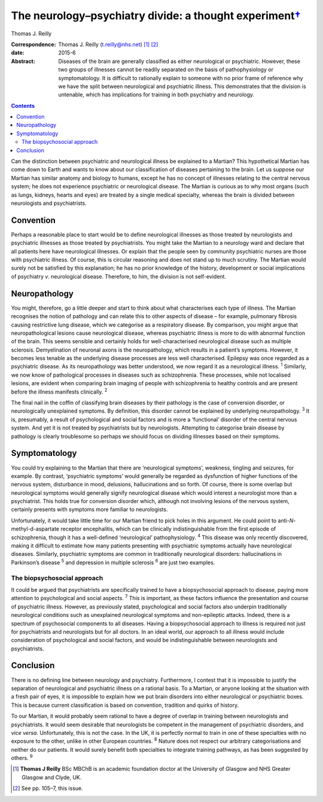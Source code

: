 ===================================================================
The neurology–psychiatry divide: a thought experiment\ `† <#fn1>`__
===================================================================



Thomas J. Reilly 

:Correspondence: Thomas J. Reilly (t.reilly@nhs.net)
 [1]_  [2]_

:date: 2015-6

:Abstract:
   Diseases of the brain are generally classified as either neurological
   or psychiatric. However, these two groups of illnesses cannot be
   readily separated on the basis of pathophysiology or symptomatology.
   It is difficult to rationally explain to someone with no prior frame
   of reference why we have the split between neurological and
   psychiatric illness. This demonstrates that the division is
   untenable, which has implications for training in both psychiatry and
   neurology.


.. contents::
   :depth: 3
..

Can the distinction between psychiatric and neurological illness be
explained to a Martian? This hypothetical Martian has come down to Earth
and wants to know about our classification of diseases pertaining to the
brain. Let us suppose our Martian has similar anatomy and biology to
humans, except he has no concept of illnesses relating to the central
nervous system; he does not experience psychiatric or neurological
disease. The Martian is curious as to why most organs (such as lungs,
kidneys, hearts and eyes) are treated by a single medical specialty,
whereas the brain is divided between neurologists and psychiatrists.

.. _S1:

Convention
==========

Perhaps a reasonable place to start would be to define neurological
illnesses as those treated by neurologists and psychiatric illnesses as
those treated by psychiatrists. You might take the Martian to a
neurology ward and declare that all patients here have neurological
illnesses. Or explain that the people seen by community psychiatric
nurses are those with psychiatric illness. Of course, this is circular
reasoning and does not stand up to much scrutiny. The Martian would
surely not be satisfied by this explanation; he has no prior knowledge
of the history, development or social implications of psychiatry *v*.
neurological disease. Therefore, to him, the division is not
self-evident.

.. _S2:

Neuropathology
==============

You might, therefore, go a little deeper and start to think about what
characterises each type of illness. The Martian recognises the notion of
pathology and can relate this to other aspects of disease – for example,
pulmonary fibrosis causing restrictive lung disease, which we categorise
as a respiratory disease. By comparison, you might argue that
neuropathological lesions cause neurological disease, whereas
psychiatric illness is more to do with abnormal function of the brain.
This seems sensible and certainly holds for well-characterised
neurological disease such as multiple sclerosis. Demyelination of
neuronal axons is the neuropathology, which results in a patient’s
symptoms. However, it becomes less tenable as the underlying disease
processes are less well characterised. Epilepsy was once regarded as a
psychiatric disease. As its neuropathology was better understood, we now
regard it as a neurological illness. :sup:`1` Similarly, we now know of
pathological processes in diseases such as schizophrenia. These
processes, while not localised lesions, are evident when comparing brain
imaging of people with schizophrenia to healthy controls and are present
before the illness manifests clinically. :sup:`2`

The final nail in the coffin of classifying brain diseases by their
pathology is the case of conversion disorder, or neurologically
unexplained symptoms. By definition, this disorder cannot be explained
by underlying neuropathology. :sup:`3` It is, presumably, a result of
psychological and social factors and is more a ‘functional’ disorder of
the central nervous system. And yet it is not treated by psychiatrists
but by neurologists. Attempting to categorise brain disease by pathology
is clearly troublesome so perhaps we should focus on dividing illnesses
based on their symptoms.

.. _S3:

Symptomatology
==============

You could try explaining to the Martian that there are ‘neurological
symptoms’, weakness, tingling and seizures, for example. By contrast,
‘psychiatric symptoms’ would generally be regarded as dysfunction of
higher functions of the nervous system, disturbance in mood, delusions,
hallucinations and so forth. Of course, there is some overlap but
neurological symptoms would generally signify neurological disease which
would interest a neurologist more than a psychiatrist. This holds true
for conversion disorder which, although not involving lesions of the
nervous system, certainly presents with symptoms more familiar to
neurologists.

Unfortunately, it would take little time for our Martian friend to pick
holes in this argument. He could point to anti-*N*-methyl-d-aspartate
receptor encephalitis, which can be clinically indistinguishable from
the first episode of schizophrenia, though it has a well-defined
‘neurological’ pathophysiology. :sup:`4` This disease was only recently
discovered, making it difficult to estimate how many patients presenting
with psychiatric symptoms actually have neurological diseases.
Similarly, psychiatric symptoms are common in traditionally neurological
disorders: hallucinations in Parkinson’s disease :sup:`5` and depression
in multiple sclerosis :sup:`6` are just two examples.

.. _S4:

The biopsychosocial approach
----------------------------

It could be argued that psychiatrists are specifically trained to have a
biopsychosocial approach to disease, paying more attention to
psychological and social aspects. :sup:`7` This is important, as these
factors influence the presentation and course of psychiatric illness.
However, as previously stated, psychological and social factors also
underpin traditionally neurological conditions such as unexplained
neurological symptoms and non-epileptic attacks. Indeed, there is a
spectrum of psychosocial components to all diseases. Having a
biopsychosocial approach to illness is required not just for
psychiatrists and neurologists but for all doctors. In an ideal world,
our approach to all illness would include consideration of psychological
and social factors, and would be indistinguishable between neurologists
and psychiatrists.

.. _S5:

Conclusion
==========

There is no defining line between neurology and psychiatry. Furthermore,
I contest that it is impossible to justify the separation of
neurological and psychiatric illness on a rational basis. To a Martian,
or anyone looking at the situation with a fresh pair of eyes, it is
impossible to explain how we put brain disorders into either
neurological or psychiatric boxes. This is because current
classification is based on convention, tradition and quirks of history.

To our Martian, it would probably seem rational to have a degree of
overlap in training between neurologists and psychiatrists. It would
seem desirable that neurologists be competent in the management of
psychiatric disorders, and *vice versa*. Unfortunately, this is not the
case. In the UK, it is perfectly normal to train in one of these
specialties with no exposure to the other, unlike in other European
countries. :sup:`8` Nature does not respect our arbitrary
categorisations and neither do our patients. It would surely benefit
both specialties to integrate training pathways, as has been suggested
by others. :sup:`9`

.. [1]
   **Thomas J Reilly** BSc MBChB is an academic foundation doctor at the
   University of Glasgow and NHS Greater Glasgow and Clyde, UK.

.. [2]
   See pp. 105–7, this issue.
